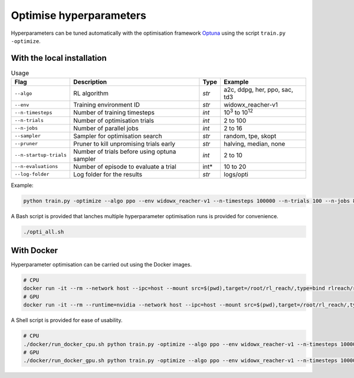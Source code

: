 *************************
Optimise hyperparameters
*************************

Hyperparameters can be tuned automatically with the optimisation 
framework `Optuna <https://optuna.readthedocs.io/en/stable/>`_ using
the script ``train.py -optimize``.

With the local installation
===========================

.. csv-table:: Usage
   :header:  Flag , Description , Type , Example 

   ``--algo``,	RL algorithm,	*str*,	"a2c, ddpg, her, ppo, sac, td3"
   ``--env``,	Training environment ID,	*str*,	widowx_reacher-v1
   ``--n-timesteps``,	Number of training timesteps,	*int*,	10\ :sup:`3` to 10\ :sup:`12`
   ``--n-trials``,	Number of optimisation trials,	*int*,	2 to 100
   ``--n-jobs``,	Number of parallel jobs,	*int*,	2 to 16
   ``--sampler``,	Sampler for optimisation search, *str*,	"random, tpe, skopt"
   ``--pruner``,	Pruner to kill unpromising trials early,	*str*,	"halving, median, none"
   ``--n-startup-trials``,	Number of trials before using optuna sampler,	*int*,	2 to 10
   ``--n-evaluations``,	Number of episode to evaluate a trial, int*,	10 to 20
   ``--log-folder``,	Log folder for the results,	*str*,	logs/opti

Example:

.. code-block:: bash

   python train.py -optimize --algo ppo --env widowx_reacher-v1 --n-timesteps 100000 --n-trials 100 --n-jobs 8 --sampler tpe --pruner median --n-startup-trials 10 --n-evaluations 10 --log-folder logs/opti

A Bash script is provided that lanches multiple hyperparameter optimisation runs is provided for convenience.

.. code-block:: bash

   ./opti_all.sh


With Docker
===========

Hyperparameter optimisation can be carried out using the Docker images.

.. code-block:: bash

   # CPU
   docker run -it --rm --network host --ipc=host --mount src=$(pwd),target=/root/rl_reach/,type=bind rlreach/rlreach-cpu:latest bash -c "python train.py -optimize --algo ppo --env widowx_reacher-v1 --n-timesteps 100000 --n-trials 100 --n-jobs 8 --sampler tpe --pruner median --n-startup-trials 10 --n-evaluations 10 --log-folder logs/opti"
   # GPU 
   docker run -it --rm --runtime=nvidia --network host --ipc=host --mount src=$(pwd),target=/root/rl_reach/,type=bind rlreach/rlreach-gpu:latest bash -c "python train.py -optimize --algo ppo --env widowx_reacher-v1 --n-timesteps 100000 --n-trials 100 --n-jobs 8 --sampler tpe --pruner median --n-startup-trials 10 --n-evaluations 10 --log-folder logs/opti"

A Shell script is provided for ease of usability.

.. code-block:: bash

   # CPU
   ./docker/run_docker_cpu.sh python train.py -optimize --algo ppo --env widowx_reacher-v1 --n-timesteps 100000 --n-trials 100 --n-jobs 8 --sampler tpe --pruner median --n-startup-trials 10 --n-evaluations 10 --log-folder logs/opti
   # GPU
   ./docker/run_docker_gpu.sh python train.py -optimize --algo ppo --env widowx_reacher-v1 --n-timesteps 100000 --n-trials 100 --n-jobs 8 --sampler tpe --pruner median --n-startup-trials 10 --n-evaluations 10 --log-folder logs/opti
